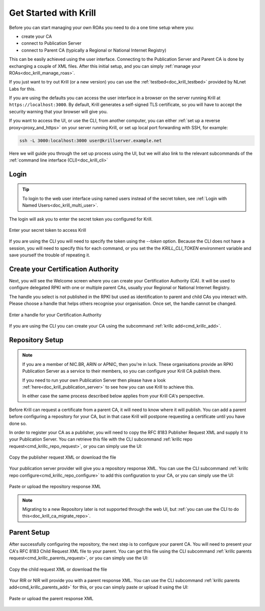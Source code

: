.. _doc_krill_get_started:

Get Started with Krill
======================

Before you can start managing your own ROAs you need to do a one time setup
where you:

- create your CA
- connect to Publication Server
- connect to Parent CA (typically a Regional or National Internet Registry)

This can be easily achieved using the user interface. Connecting to the
Publication Server and Parent CA is done by exchanging a couple of XML files. After
this initial setup, and you can simply :ref:`manage your ROAs<doc_krill_manage_roas>`.

If you just want to try out Krill (or a new version) you can use the
:ref:`testbed<doc_krill_testbed>` provided by NLnet Labs for this.

If you are using the defaults you can access the user interface in a browser on
the server running Krill at ``https://localhost:3000``. By default, Krill generates
a self-signed TLS certificate, so you will have to accept the security warning
that your browser will give you.

If you want to access the UI, or use the CLI, from another computer, you can
either :ref:`set up a reverse proxy<proxy_and_https>` on your server
running Krill, or set up local port forwarding with SSH, for example:

.. code-block:: bash

  ssh -L 3000:localhost:3000 user@krillserver.example.net

Here we will guide you through the set up process using the UI, but we will also
link to the relevant subcommands of the :ref:`command line interface (CLI)<doc_krill_cli>`


Login
-----

.. tip:: To login to the web user interface using named users instead of the secret token, see :ref:`Login with Named Users<doc_krill_multi_user>`.

The login will ask you to enter the secret token you configured for Krill.

.. figure:: img/krill-ui-enter-password.png
    :align: center
    :width: 100%
    :alt: Password screen

    Enter your secret token to access Krill

If you are using the CLI you will need to specify the token using the `--token`
option. Because the CLI does not have a session, you will need to specify this
for each command, or you set the the `KRILL_CLI_TOKEN` environment variable and
save yourself the trouble of repeating it.


Create your Certification Authority
-----------------------------------

Next, you will see the Welcome screen where you can create your Certification
Authority (CA). It will be used to configure delegated RPKI with one or multiple
parent CAs, usually your Regional or National Internet Registry.

The handle you select is not published in the RPKI but used as identification to
parent and child CAs you interact with. Please choose a handle that helps others
recognise your organisation. Once set, the handle cannot be changed.

.. figure:: img/krill-ui-welome.png
    :align: center
    :width: 100%
    :alt: Welcome screen

    Enter a handle for your Certification Authority

If you are using the CLI you can create your CA using the subcommand :ref:`krillc add<cmd_krillc_add>`.

.. _doc_krill_using_ui_repository_setup:

Repository Setup
----------------

.. Note:: If you are a member of NIC.BR, ARIN or APNIC, then you're in luck. These
    organisations provide an RPKI Publication Server as a service to their
    members, so you can configure your Krill CA publish there.

    If you need to run your own Publication Server then please have a look
    :ref:`here<doc_krill_publication_server>` to see how you can use Krill
    to achieve this.

    In either case the same process described below applies from your Krill
    CA's perspective.

Before Krill can request a certificate from a parent CA, it will need to know
where it will publish. You can add a parent before configuring a repository for
your CA, but in that case Krill will postpone requesting a certificate until
you have done so.

In order to register your CA as a publisher, you will need to copy the RFC 8183
Publisher Request XML and supply it to your Publication Server. You can retrieve
this file with the CLI subcommand :ref:`krillc repo request<cmd_krillc_repo_request>`,
or you can simply use the UI:

.. figure:: img/krill-ui-publisher-request.png
    :align: center
    :width: 100%
    :alt: Publisher request

    Copy the publisher request XML or download the file

Your publication server provider will give you a repository response XML. You
can use the CLI subcommand :ref:`krillc repo configure<cmd_krillc_repo_configure>` to
add this configuration to your CA, or you can simply use the UI:

.. figure:: img/krill-ui-repository-response.png
    :align: center
    :width: 100%
    :alt: Repository response

    Paste or upload the repository response XML


.. Note:: Migrating to a new Repository later is not supported through the
    web UI, but :ref:`you can use the CLI to do this<doc_krill_ca_migrate_repo>`.

.. _doc_krill_using_ui_parent_setup:

Parent Setup
------------

After successfully configuring the repository, the next step is to configure
your parent CA. You will need to present your CA's RFC 8183 Child Request XML
file to your parent. You can get this file using the CLI subcommand
:ref:`krillc parents request<cmd_krillc_parents_request>`, or you can simply
use the UI:

.. figure:: img/krill-ui-child-request.png
    :align: center
    :width: 100%
    :alt: Child request

    Copy the child request XML or download the file

Your RIR or NIR will provide you with a parent response XML. You can use the
CLI subcommand :ref:`krillc parents add<cmd_krillc_parents_add>` for this, or
you can simply paste or upload it using the UI:

.. figure:: img/krill-ui-parent-response.png
    :align: center
    :width: 100%
    :alt: Parent response

    Paste or upload the parent response XML
